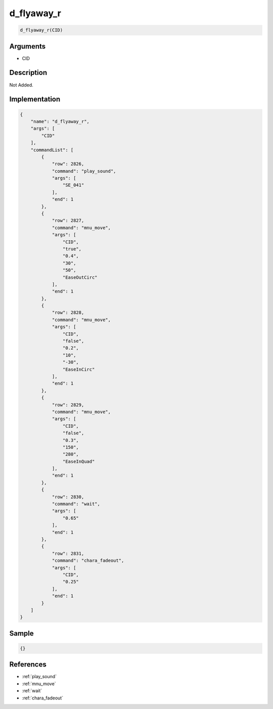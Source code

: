 .. _d_flyaway_r:

d_flyaway_r
========================

.. code-block:: text

	d_flyaway_r(CID)


Arguments
------------

* CID

Description
-------------

Not Added.

Implementation
-------------

.. code-block:: json

	{
	    "name": "d_flyaway_r",
	    "args": [
	        "CID"
	    ],
	    "commandList": [
	        {
	            "row": 2826,
	            "command": "play_sound",
	            "args": [
	                "SE_041"
	            ],
	            "end": 1
	        },
	        {
	            "row": 2827,
	            "command": "mnu_move",
	            "args": [
	                "CID",
	                "true",
	                "0.4",
	                "30",
	                "50",
	                "EaseOutCirc"
	            ],
	            "end": 1
	        },
	        {
	            "row": 2828,
	            "command": "mnu_move",
	            "args": [
	                "CID",
	                "false",
	                "0.2",
	                "10",
	                "-30",
	                "EaseInCirc"
	            ],
	            "end": 1
	        },
	        {
	            "row": 2829,
	            "command": "mnu_move",
	            "args": [
	                "CID",
	                "false",
	                "0.3",
	                "150",
	                "280",
	                "EaseInQuad"
	            ],
	            "end": 1
	        },
	        {
	            "row": 2830,
	            "command": "wait",
	            "args": [
	                "0.65"
	            ],
	            "end": 1
	        },
	        {
	            "row": 2831,
	            "command": "chara_fadeout",
	            "args": [
	                "CID",
	                "0.25"
	            ],
	            "end": 1
	        }
	    ]
	}

Sample
-------------

.. code-block:: json

	{}

References
-------------
* :ref:`play_sound`
* :ref:`mnu_move`
* :ref:`wait`
* :ref:`chara_fadeout`
